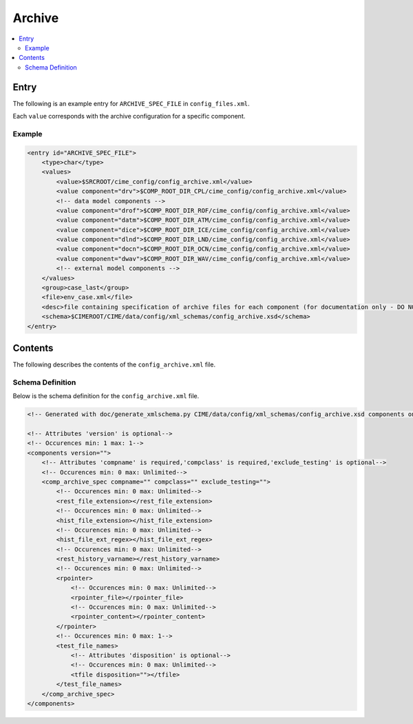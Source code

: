 .. _model_config_archive:

Archive
=================

.. contents::
    :local:

Entry
-----
The following is an example entry for ``ARCHIVE_SPEC_FILE`` in ``config_files.xml``.

Each ``value`` corresponds with the archive configuration for a specific component.

Example
:::::::
.. code-block:: xml

    <entry id="ARCHIVE_SPEC_FILE">
        <type>char</type>
        <values>
            <value>$SRCROOT/cime_config/config_archive.xml</value>
            <value component="drv">$COMP_ROOT_DIR_CPL/cime_config/config_archive.xml</value>
            <!-- data model components -->
            <value component="drof">$COMP_ROOT_DIR_ROF/cime_config/config_archive.xml</value>
            <value component="datm">$COMP_ROOT_DIR_ATM/cime_config/config_archive.xml</value>
            <value component="dice">$COMP_ROOT_DIR_ICE/cime_config/config_archive.xml</value>
            <value component="dlnd">$COMP_ROOT_DIR_LND/cime_config/config_archive.xml</value>
            <value component="docn">$COMP_ROOT_DIR_OCN/cime_config/config_archive.xml</value>
            <value component="dwav">$COMP_ROOT_DIR_WAV/cime_config/config_archive.xml</value>
            <!-- external model components -->
        </values>
        <group>case_last</group>
        <file>env_case.xml</file>
        <desc>file containing specification of archive files for each component (for documentation only - DO NOT EDIT)</desc>
        <schema>$CIMEROOT/CIME/data/config/xml_schemas/config_archive.xsd</schema>
    </entry>

Contents
--------
The following describes the contents of the ``config_archive.xml`` file.

Schema Definition
:::::::::::::::::
Below is the schema definition for the ``config_archive.xml`` file.

.. code-block:: xml

    <!-- Generated with doc/generate_xmlschema.py CIME/data/config/xml_schemas/config_archive.xsd components on 2025-02-07 -->

    <!-- Attributes 'version' is optional-->
    <!-- Occurences min: 1 max: 1-->
    <components version="">
        <!-- Attributes 'compname' is required,'compclass' is required,'exclude_testing' is optional-->
        <!-- Occurences min: 0 max: Unlimited-->
        <comp_archive_spec compname="" compclass="" exclude_testing="">
            <!-- Occurences min: 0 max: Unlimited-->
            <rest_file_extension></rest_file_extension>
            <!-- Occurences min: 0 max: Unlimited-->
            <hist_file_extension></hist_file_extension>
            <!-- Occurences min: 0 max: Unlimited-->
            <hist_file_ext_regex></hist_file_ext_regex>
            <!-- Occurences min: 0 max: Unlimited-->
            <rest_history_varname></rest_history_varname>
            <!-- Occurences min: 0 max: Unlimited-->
            <rpointer>
                <!-- Occurences min: 0 max: Unlimited-->
                <rpointer_file></rpointer_file>
                <!-- Occurences min: 0 max: Unlimited-->
                <rpointer_content></rpointer_content>
            </rpointer>
            <!-- Occurences min: 0 max: 1-->
            <test_file_names>
                <!-- Attributes 'disposition' is optional-->
                <!-- Occurences min: 0 max: Unlimited-->
                <tfile disposition=""></tfile>
            </test_file_names>
        </comp_archive_spec>
    </components>